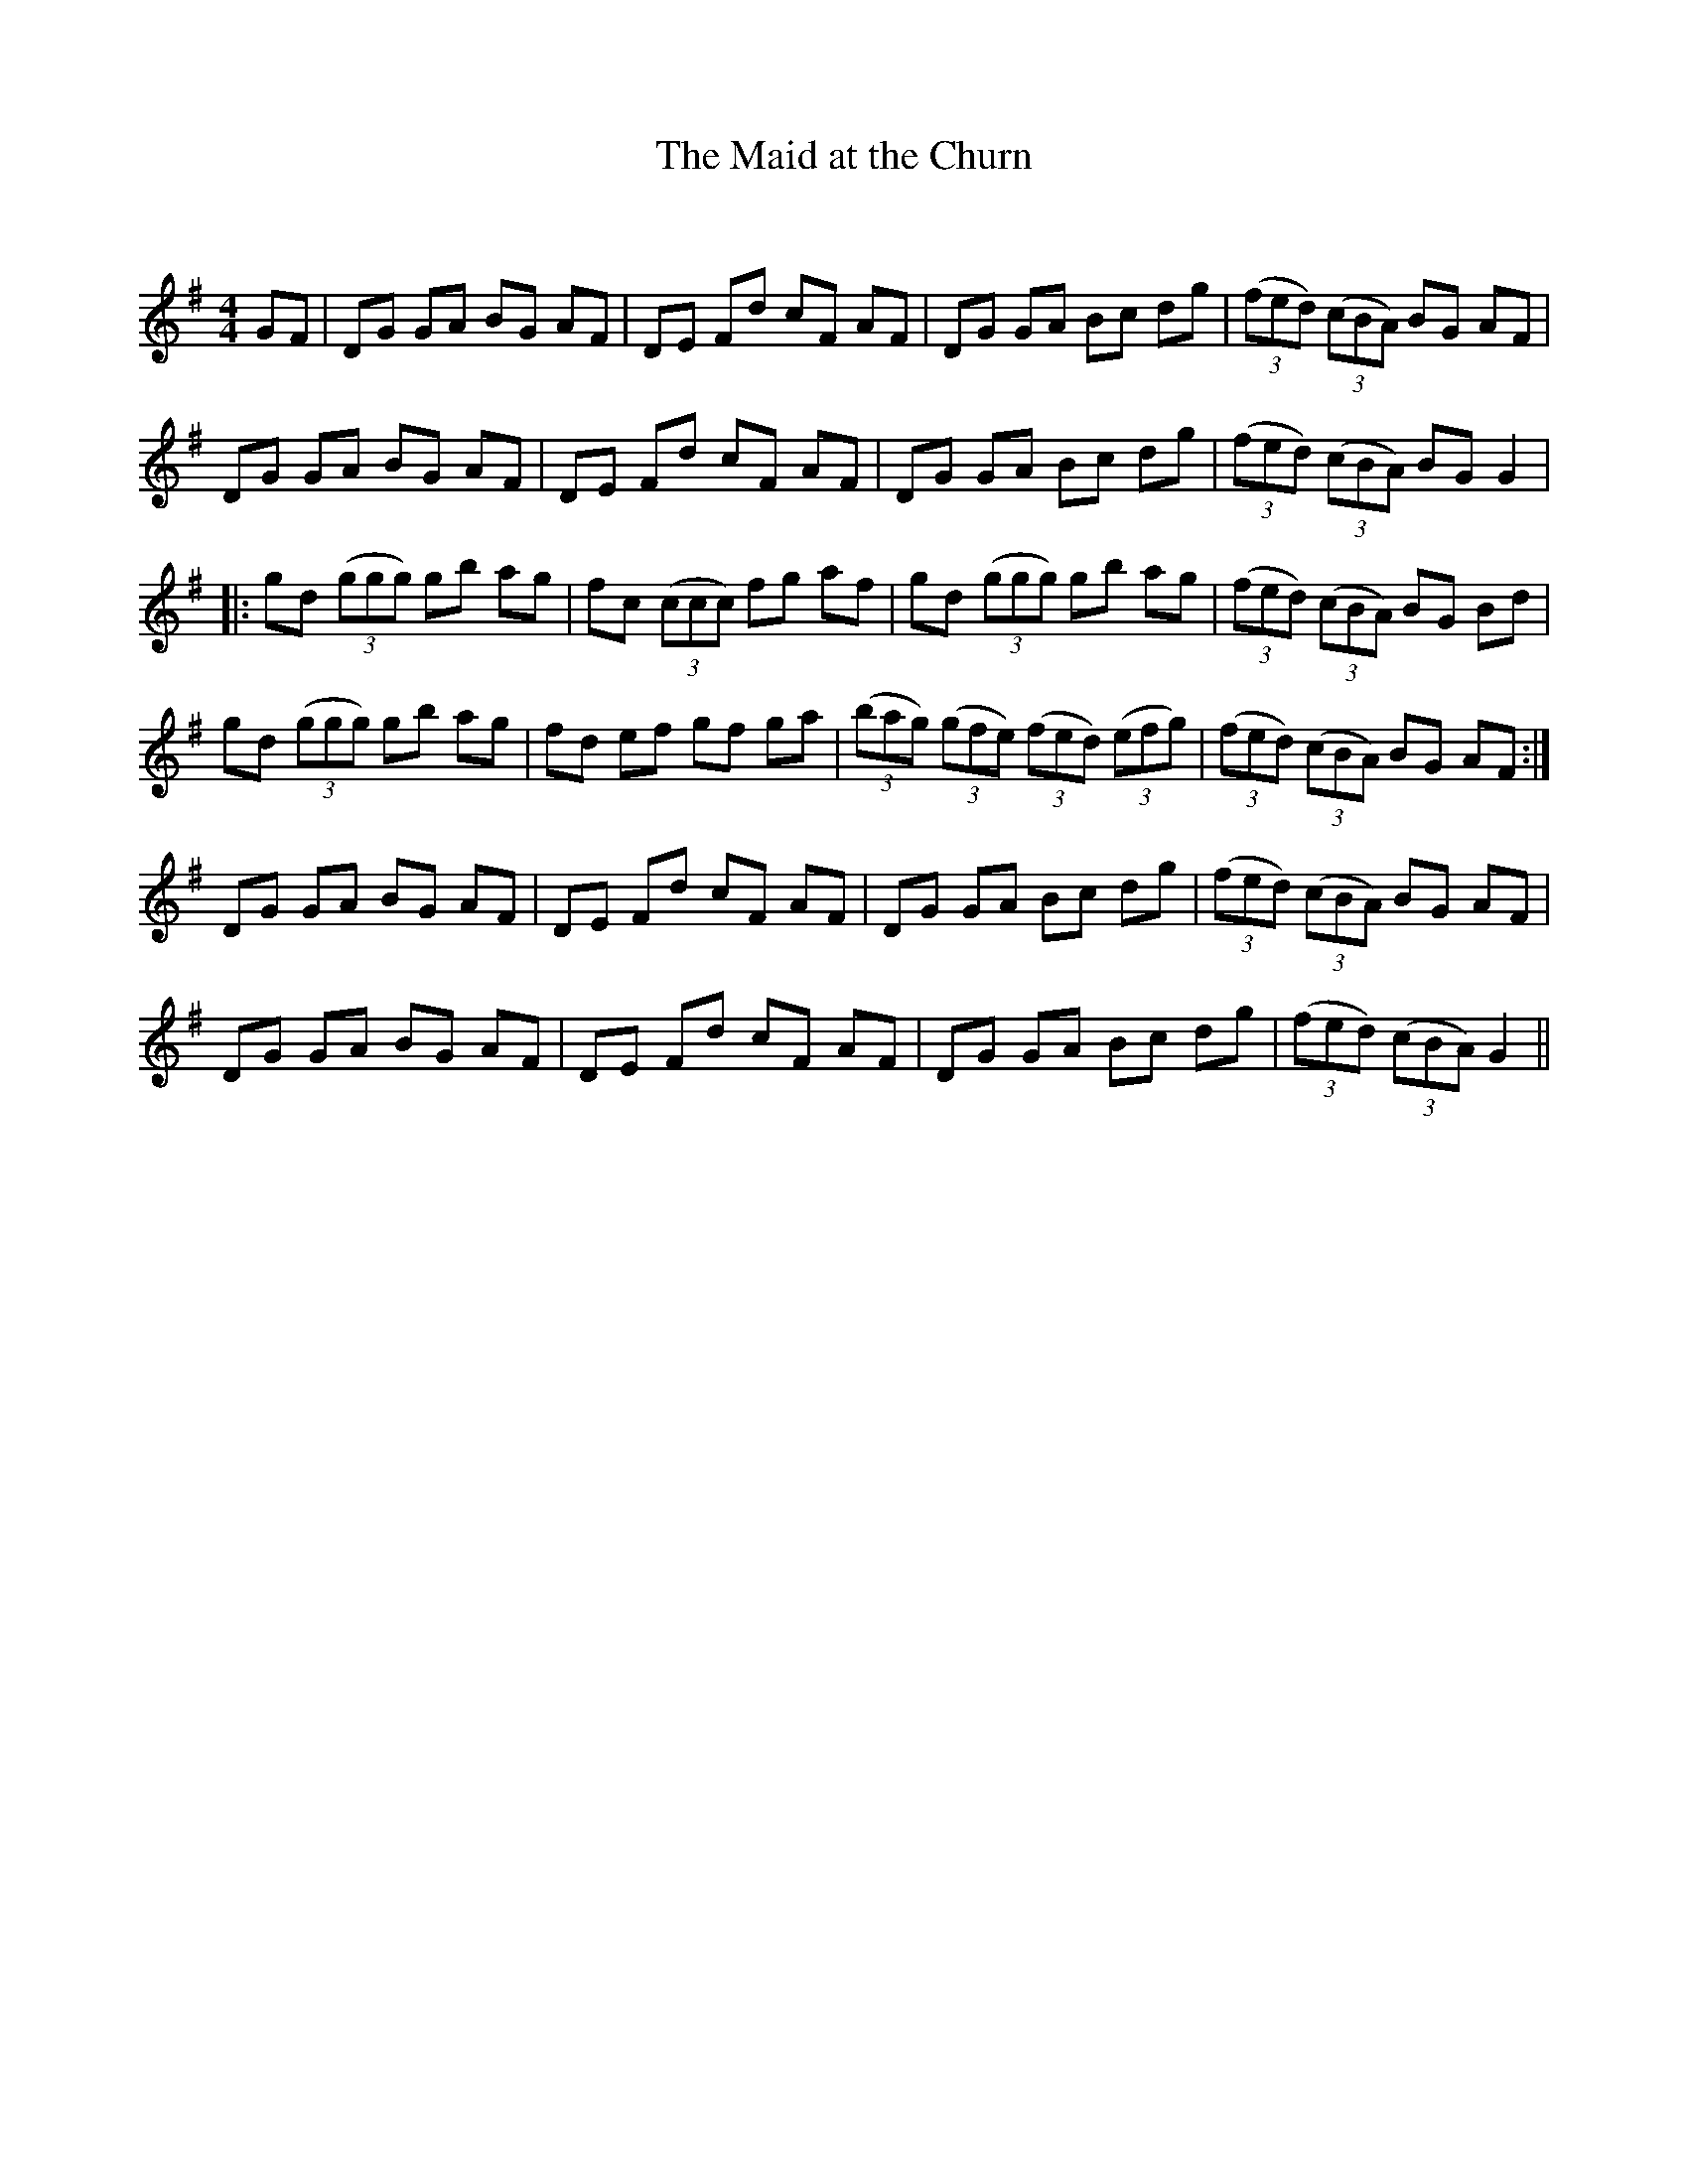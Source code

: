 X:1
T: The Maid at the Churn
C:
R:Reel
Q: 232
K:G
M:4/4
L:1/8
GF|DG GA BG AF|DE Fd cF AF|DG GA Bc dg|((3fed) ((3cBA) BG AF|
DG GA BG AF|DE Fd cF AF|DG GA Bc dg|((3fed) ((3cBA) BG G2|
|:gd ((3ggg) gb ag|fc ((3ccc) fg af|gd ((3ggg) gb ag|((3fed) ((3cBA) BG Bd|
gd ((3ggg) gb ag|fd ef gf ga|((3bag) ((3gfe) ((3fed) ((3efg) |((3fed) ((3cBA) BG AF:|
DG GA BG AF|DE Fd cF AF|DG GA Bc dg|((3fed) ((3cBA) BG AF|
DG GA BG AF|DE Fd cF AF|DG GA Bc dg|((3fed) ((3cBA) G2||
